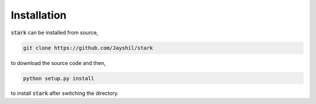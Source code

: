Installation
============

:code:`stark` can be installed from source,

.. code-block:: bash

    git clone https://github.com/Jayshil/stark

to download the source code and then,    

.. code-block:: bash

    python setup.py install

to install :code:`stark` after switching the directory.